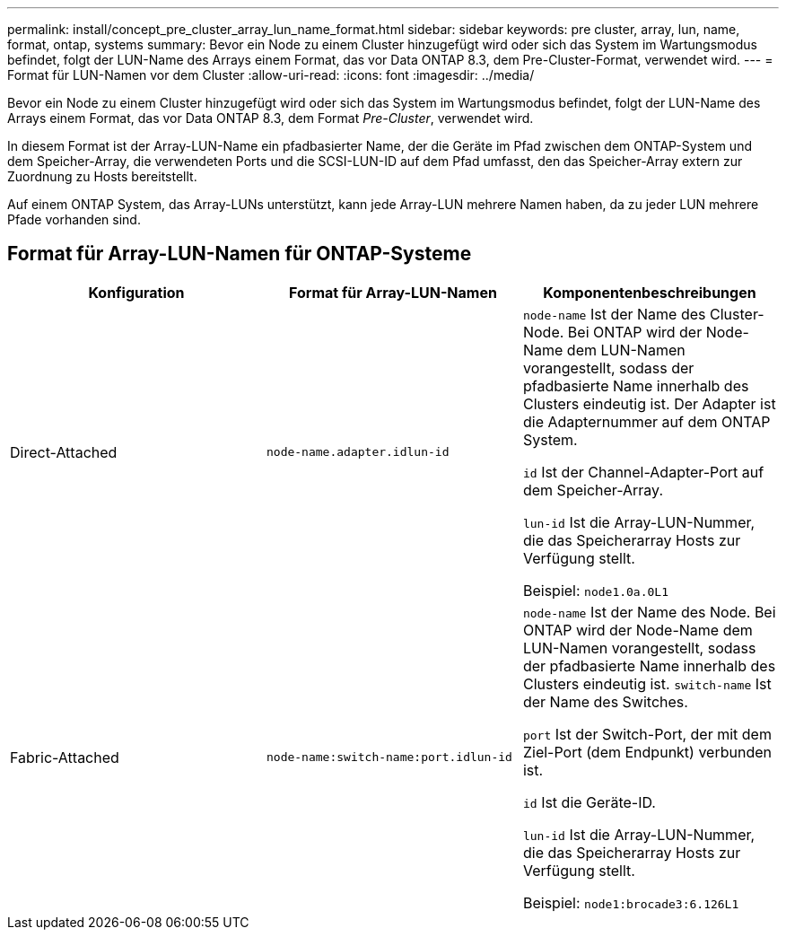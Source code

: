---
permalink: install/concept_pre_cluster_array_lun_name_format.html 
sidebar: sidebar 
keywords: pre cluster, array, lun, name, format, ontap, systems 
summary: Bevor ein Node zu einem Cluster hinzugefügt wird oder sich das System im Wartungsmodus befindet, folgt der LUN-Name des Arrays einem Format, das vor Data ONTAP 8.3, dem Pre-Cluster-Format, verwendet wird. 
---
= Format für LUN-Namen vor dem Cluster
:allow-uri-read: 
:icons: font
:imagesdir: ../media/


[role="lead"]
Bevor ein Node zu einem Cluster hinzugefügt wird oder sich das System im Wartungsmodus befindet, folgt der LUN-Name des Arrays einem Format, das vor Data ONTAP 8.3, dem Format _Pre-Cluster_, verwendet wird.

In diesem Format ist der Array-LUN-Name ein pfadbasierter Name, der die Geräte im Pfad zwischen dem ONTAP-System und dem Speicher-Array, die verwendeten Ports und die SCSI-LUN-ID auf dem Pfad umfasst, den das Speicher-Array extern zur Zuordnung zu Hosts bereitstellt.

Auf einem ONTAP System, das Array-LUNs unterstützt, kann jede Array-LUN mehrere Namen haben, da zu jeder LUN mehrere Pfade vorhanden sind.



== Format für Array-LUN-Namen für ONTAP-Systeme

|===
| Konfiguration | Format für Array-LUN-Namen | Komponentenbeschreibungen 


 a| 
Direct-Attached
 a| 
`node-name.adapter.idlun-id`
 a| 
`node-name` Ist der Name des Cluster-Node. Bei ONTAP wird der Node-Name dem LUN-Namen vorangestellt, sodass der pfadbasierte Name innerhalb des Clusters eindeutig ist. Der Adapter ist die Adapternummer auf dem ONTAP System.

`id` Ist der Channel-Adapter-Port auf dem Speicher-Array.

`lun-id` Ist die Array-LUN-Nummer, die das Speicherarray Hosts zur Verfügung stellt.

Beispiel: `node1.0a.0L1`



 a| 
Fabric-Attached
 a| 
`node-name:switch-name:port.idlun-id`
 a| 
`node-name` Ist der Name des Node. Bei ONTAP wird der Node-Name dem LUN-Namen vorangestellt, sodass der pfadbasierte Name innerhalb des Clusters eindeutig ist. `switch-name` Ist der Name des Switches.

`port` Ist der Switch-Port, der mit dem Ziel-Port (dem Endpunkt) verbunden ist.

`id` Ist die Geräte-ID.

`lun-id` Ist die Array-LUN-Nummer, die das Speicherarray Hosts zur Verfügung stellt.

Beispiel: `node1:brocade3:6.126L1`

|===